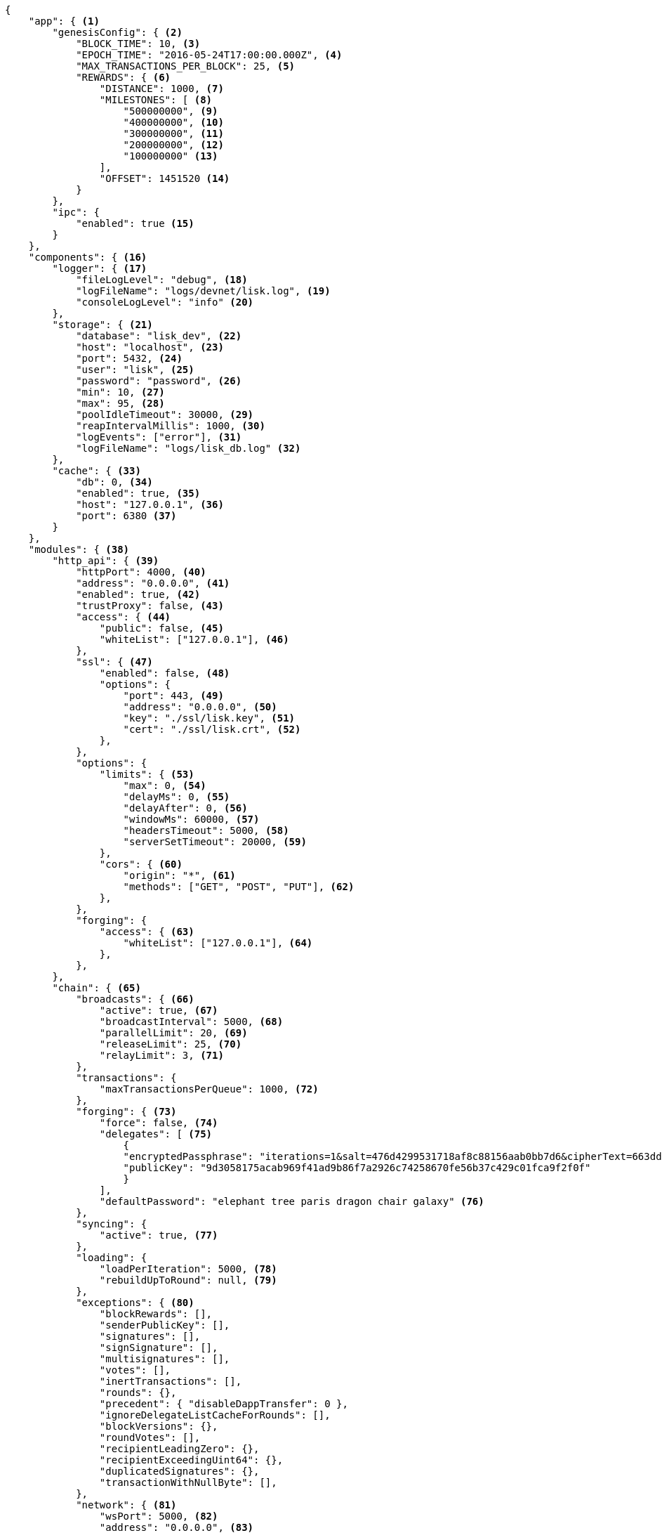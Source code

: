 [source,json]
----
{
    "app": { <1>
        "genesisConfig": { <2>
            "BLOCK_TIME": 10, <3>
            "EPOCH_TIME": "2016-05-24T17:00:00.000Z", <4>
            "MAX_TRANSACTIONS_PER_BLOCK": 25, <5>
            "REWARDS": { <6>
                "DISTANCE": 1000, <7>
                "MILESTONES": [ <8>
                    "500000000", <9>
                    "400000000", <10>
                    "300000000", <11>
                    "200000000", <12>
                    "100000000" <13>
                ],
                "OFFSET": 1451520 <14>
            }
        },
        "ipc": {
            "enabled": true <15>
        }
    },
    "components": { <16>
        "logger": { <17>
            "fileLogLevel": "debug", <18>
            "logFileName": "logs/devnet/lisk.log", <19>
            "consoleLogLevel": "info" <20>
        },
        "storage": { <21>
            "database": "lisk_dev", <22>
            "host": "localhost", <23>
            "port": 5432, <24>
            "user": "lisk", <25>
            "password": "password", <26>
            "min": 10, <27>
            "max": 95, <28>
            "poolIdleTimeout": 30000, <29>
            "reapIntervalMillis": 1000, <30>
            "logEvents": ["error"], <31>
            "logFileName": "logs/lisk_db.log" <32>
        },
        "cache": { <33>
            "db": 0, <34>
            "enabled": true, <35>
            "host": "127.0.0.1", <36>
            "port": 6380 <37>
        }
    },
    "modules": { <38>
        "http_api": { <39>
            "httpPort": 4000, <40>
            "address": "0.0.0.0", <41>
            "enabled": true, <42>
            "trustProxy": false, <43>
            "access": { <44>
                "public": false, <45>
                "whiteList": ["127.0.0.1"], <46>
            },
            "ssl": { <47>
                "enabled": false, <48>
                "options": {
                    "port": 443, <49>
                    "address": "0.0.0.0", <50>
                    "key": "./ssl/lisk.key", <51>
                    "cert": "./ssl/lisk.crt", <52>
                },
            },
            "options": {
                "limits": { <53>
                    "max": 0, <54>
                    "delayMs": 0, <55>
                    "delayAfter": 0, <56>
                    "windowMs": 60000, <57>
                    "headersTimeout": 5000, <58>
                    "serverSetTimeout": 20000, <59>
                },
                "cors": { <60>
                    "origin": "*", <61>
                    "methods": ["GET", "POST", "PUT"], <62>
                },
            },
            "forging": {
                "access": { <63>
                    "whiteList": ["127.0.0.1"], <64>
                },
            },
        },
        "chain": { <65>
            "broadcasts": { <66>
                "active": true, <67>
                "broadcastInterval": 5000, <68>
                "parallelLimit": 20, <69>
                "releaseLimit": 25, <70>
                "relayLimit": 3, <71>
            },
            "transactions": {
                "maxTransactionsPerQueue": 1000, <72>
            },
            "forging": { <73>
                "force": false, <74>
                "delegates": [ <75>
                    {
                    "encryptedPassphrase": "iterations=1&salt=476d4299531718af8c88156aab0bb7d6&cipherText=663dde611776d87029ec188dc616d96d813ecabcef62ed0ad05ffe30528f5462c8d499db943ba2ded55c3b7c506815d8db1c2d4c35121e1d27e740dc41f6c405ce8ab8e3120b23f546d8b35823a30639&iv=1a83940b72adc57ec060a648&tag=b5b1e6c6e225c428a4473735bc8f1fc9&version=1",
                    "publicKey": "9d3058175acab969f41ad9b86f7a2926c74258670fe56b37c429c01fca9f2f0f"
                    }
                ],
                "defaultPassword": "elephant tree paris dragon chair galaxy" <76>
            },
            "syncing": {
                "active": true, <77>
            },
            "loading": {
                "loadPerIteration": 5000, <78>
                "rebuildUpToRound": null, <79>
            },
            "exceptions": { <80>
                "blockRewards": [],
                "senderPublicKey": [],
                "signatures": [],
                "signSignature": [],
                "multisignatures": [],
                "votes": [],
                "inertTransactions": [],
                "rounds": {},
                "precedent": { "disableDappTransfer": 0 },
                "ignoreDelegateListCacheForRounds": [],
                "blockVersions": {},
                "roundVotes": [],
                "recipientLeadingZero": {},
                "recipientExceedingUint64": {},
                "duplicatedSignatures": {},
                "transactionWithNullByte": [],
            },
            "network": { <81>
                "wsPort": 5000, <82>
                "address": "0.0.0.0", <83>
                "seedPeers": [ <84>
                    {
                        "ip": "1.2.3.4", <85>
                        "wsPort": 4000 <86>
                    }
                ],
                "blacklistedPeers": [ <87>
                    {"ip": "9.8.7.6"} <88>
                ],
                "fixedPeers": [ <89>
                    {"ip": "11.22.33.44"} <90>
                ],
                "whitelistedPeers": [ <91>
                    {"ip": "66.77.88.99"} <92>
                ],
                "discoveryInterval": 30000, <93>
                "maxInboundConnections": 20, <94>
                "maxOutboundConnections": 20, <95>
                "peerBanTime": 86400, <96>
                "populatorInterval": 10000, <97>
                "emitPeerLimit": 25, <98>
                "peerDiscoveryResponseLength": 1000, <99>
                "maxPeerDiscoveryResponseLength": 1000, <100>
                "maxPeerInfoSize": 20480, <101>
                "wsMaxPayload": 3048576, <102>
                "ackTimeout": 20000, <103>
                "connectTimeout": 5000, <104>
                "wsEngine": "ws", <105>
            }
        }
    }
}
----

<1> Contains general application configurations.
<2> Slot time interval in seconds.
<3> Slot time interval in seconds.
<4> Timestamp indicating the initial network start (`Date.toISOString()`).
<5> Maximum number of transactions allowed per block.
<6> Options about block rewards.
<7> Distance between each milestone.
<8> Initial 5, and decreasing until 1.
<9> Initial Reward
<10> Milestone 1
<11> Milestone 2
<12> Milestone 3
<13> Milestone 4
<14> Start rewards at block (n).
<15> If true, allows modules to communicate over IPCs (inter-process-channels).
<16> Contains configurations related to components.
<17> Contains options for the logger component.
<18> Minimum loglevel, that should be logged in the log file. Available values: trace, debug, log, info(default), warn, error, fatal, none.
<19> define name and path of the log file. Default: logs/lisk.log
<20> Minimum loglevel, that should be logged in the console, when starting the node. Available values: trace, debug, log, info, warn, error, fatal, none(default).
<21> Contains options for the storage component.
<22> The name of the database to use.
<23> The host address of the database.
<24> The port of the database.
<25> Name of the database user.
<26> Password of the datbase user.
<27> Specifies the minimum amount of database handles.
<28> Specifies the maximum amount of database handles.
<29> This parameter sets how long to hold connection handles open
<30> Closes & removes clients which have been idle > 1 second
<31> Specify the minimal log level for database logs.
<32> Relative path of the database log file.
<33> Contains options for the cache component.
<34> Set the number of databases for Redis to use. Min: 0 (default), Max: 15
<35> If true, enables cache. Default: false
<36> Redis host IP. Default: 127.0.0.1
<37> Redis host port. Default: 6380
<38> Contains configurations related to modules.
<39> Contains options for the API module.
<40> HTTP port, the node listens on.
<41> Address of the API of the node.
<42> Controls the API's availability. If disabled, no API access is possible.
<43> For nodes that sit behind a proxy. If true, client IP addresses are understood as the left-most entry in the X-Forwarded-* header.
<44> Contains API access options.
<45> If true, the API endpoints of the node are available to public.
<46> This parameter allows connections to the API by IP. Defaults to only allow local host.
<47> Options for enabling SSL with Lisk Core (alternative to enabling SSL through a Webserver).
<48> Enables SSL for HTTP requests - Default is false.
<49> Port to host the Lisk Wallet on, default is 443 but is recommended to use a port above 1024 with iptables.
<50> Interface to listen on for the Lisk Wallet.
<51> Required private key to decrypt and verify the SSL Certificate.
<52> SSL certificate to use with the Lisk Wallet.
<53> Limits for API connections.
<54> Maximum of API conncections.
<55> Minimum delay between API calls in ms.
<56> Minimum delay after an API call in ms.
<57> Minimum delay between API calls from the same window.
<58> Indicating the minimum amount of time an idle connection has to be kept opened (in seconds).
<59> Time to wait for response from server before timing out.
<60> Options for cross-origin resource sharing.
<61> Defines the domains, that the resource can be accessed by in a cross-site manner. Defaults to all domains.
<62> Defines the allowed methods for CORS.
<63> Define who can access the forging related API anedpoints of the node.
<64> This parameter allows connections to the Forging API by IP. Defaults to allow only local connections.
<65> Contains options for the chain module.
<66> Options for broadcasting events to the network.
<67> If true, enables broadcasts.
<68> Specifies how often the node will broadcast transaction bundles.
<69> Specifies how many parallel threads will be used to broadcast transactions.
<70> How many transactions can be included in a single bundle.
<71> Specifies how many times a transaction broadcast from the node will be relayed.
<72> Sets the maximum size of each transaction queue. Default: 1000
<73> Contains forging options for delegates.
<74>  Forces forging to be on, only used on local development networks.
<75> List of delegates, who are allowed to forge on this node. To successfully enable forging for a delegate, the publickey and the encrypted passphrase need to be deposited here as JSON object.
<76> Default password for dummy delegates, only used on local development networks.
<77> If true, enables syncing (fallback for broadcasts).
<78> How many blocks to load from a peer or the database during verification.
<79> Integer. If this value is defined, the node will start and rebuild up to the defined round (set to 0 to rebuild until current round). Otherwise, the application continues normal execution.
<80> Define network specific exceptions. More details about exceptions: https://github.com/LiskHQ/lisk-core/blob/v2.1.0/EXCEPTIONS.md
<81> Contains network options for the node.
<82> Websocket port of the node.
<83> The host IP which the P2P server should listen on for inbound connections. This value is passed directly to the underlying Node.js server.listen function documented here: https://nodejs.org/api/net.html#net_server_listen_port_host_backlog_callback
<84> A list of peers to use as seeds when starting the node for the first time. Should be an array of objects in the form: [{ip: '123.123.123.123', wsPort: 7000}, {ip: '111.111.111.111', wsPort: 8000}]
<85> IP or address of the Seed Peer.
<86> Port of the Seed Peer.
<87> A list of peers to blacklist. Should be an array of objects in the form: [{ip: '123.123.123.123'}, {ip: '111.111.111.111'}]
<88> IP or address of the blacklisted peer.
<89> A list of peers to stay constantly connected to. Should be an array of objects in the form: [{ip: '123.123.123.123'}, {ip: '111.111.111.111'}]
<90> IP or address of the blacklisted peer.
<91> A list of peers which should never be banned. Should be an array of objects in the form: [{ip: '123.123.123.123'}, {ip: '111.111.111.111'}]
<92> IP or address of the blacklisted peer.
<93> Time interval(ms), in that the nodes performs peer discovery.
<94> The maximum number of inbound peers/connections which the node should have. Should be an integer. Peers which initiate the connection to the node will be added to the node’s inbound list.
<95> The maximum number of outbound peers/connections which the node should have. Should be an integer. The node will keep trying to connect to new peers until it reaches maxOutboundConnections.
<96> The number of milliseconds to ban a peer for if its reputation score falls bellow 0.
<97> How frequently (in milliseconds) to check and repopulate the outbound list (since peers can drop out over time).
<98> When broadcasting a message such as a block or transaction to peers, this number determines how many peers to send it to at a time.
<99> This number indicates the number of peer info which the node will send back to a peer when that peer requests the node’s peer list.
<100> This number indicates the maximum number of peer info which we are prepared to receive from a single peer to populate our peer directory with during discovery.
<101> The maximum size in bytes (integer) of a single peer info object. A peer info object has a flexible schema and can contain custom properties/data about the node.
<102> The maximum size in bytes (integer) of any kind of message from a peer. If the peer tries to send a message greater than this value, they will be immediately disconnected.
<103> When a node tries to make an RPC against a peer (and expects a response), this value determines the maximum amount of time (in milliseconds) that the node will wait to receive a response from the peer. If the peer does not respond in time, then the RPC will fail with an error.
<104> When a node tries to connect to a peer, this value determines the maximum amount of time (in milliseconds) that the node will wait to complete the handshake with the peer. If the peer does not complete the handshake in time, then the connection will be closed.
<105> Represents the low-level WebSocket engine which the node should use (for advanced users). Possible values are "ws" (default, recommended) and "uws" (more performant, but not compatible with all systems).
